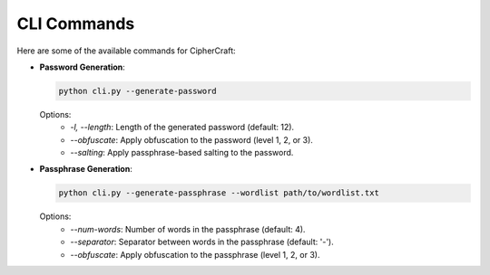 CLI Commands
============

Here are some of the available commands for CipherCraft:

- **Password Generation**:

  .. code-block:: bash

     python cli.py --generate-password

  Options:
    - `-l, --length`: Length of the generated password (default: 12).
    - `--obfuscate`: Apply obfuscation to the password (level 1, 2, or 3).
    - `--salting`: Apply passphrase-based salting to the password.

- **Passphrase Generation**:

  .. code-block:: bash

     python cli.py --generate-passphrase --wordlist path/to/wordlist.txt

  Options:
    - `--num-words`: Number of words in the passphrase (default: 4).
    - `--separator`: Separator between words in the passphrase (default: '-').
    - `--obfuscate`: Apply obfuscation to the passphrase (level 1, 2, or 3).
